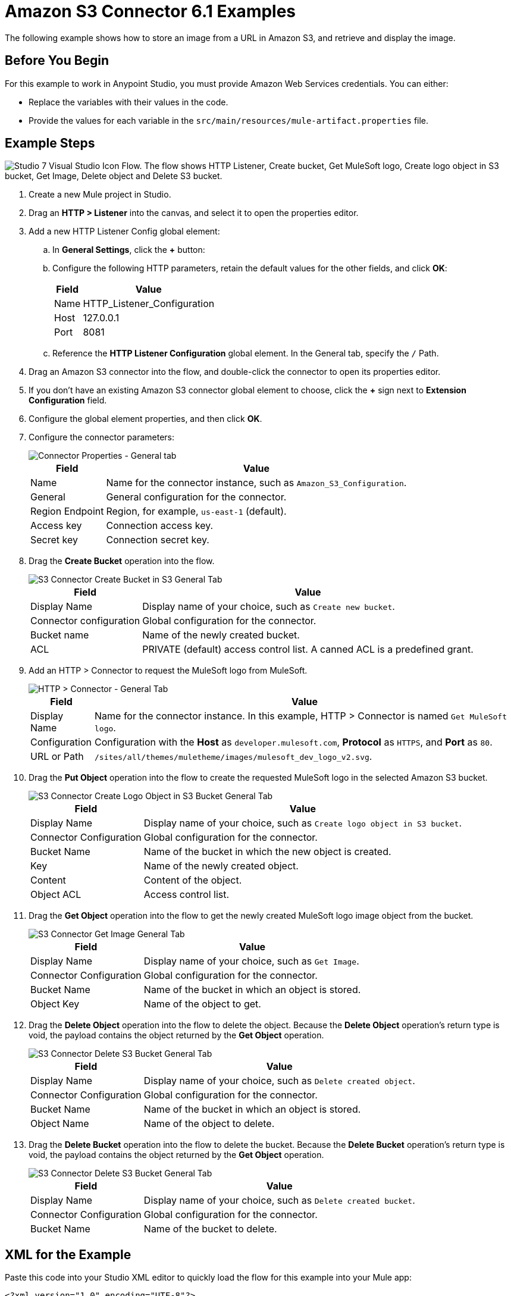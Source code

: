 = Amazon S3 Connector 6.1 Examples

The following example shows how to store an image from a URL in Amazon S3, and retrieve and display the image.

== Before You Begin

For this example to work in Anypoint Studio, you must provide Amazon Web Services credentials. You can either:

* Replace the variables with their values in the code.
* Provide the values for each variable in the `src/main/resources/mule-artifact.properties` file.

[[store-and-retrieve]]
== Example Steps

image::flow.png["Studio 7 Visual Studio Icon Flow. The flow shows HTTP Listener, Create bucket, Get MuleSoft logo, Create logo object in S3 bucket, Get Image, Delete object and Delete S3 bucket."]

. Create a new Mule project in Studio.
. Drag an *HTTP > Listener* into the canvas, and select it to open the properties editor.
. Add a new HTTP Listener Config global element:
.. In *General Settings*, click the *+* button:
.. Configure the following HTTP parameters, retain the default values for the other fields, and click *OK*:
+
[%header%autowidth.spread]
|===
|Field |Value
|Name |HTTP_Listener_Configuration
|Host |127.0.0.1
|Port |8081
|===
+
.. Reference the *HTTP Listener Configuration* global element. In the General tab, specify the `/` Path.
. Drag an Amazon S3 connector into the flow, and double-click the connector to open its properties editor.
. If you don't have an existing Amazon S3 connector global element to choose, click the *+* sign next to *Extension Configuration* field.
. Configure the global element properties, and then click *OK*.
. Configure the connector parameters:
+
image::s3_config.png[Connector Properties - General tab]
+
[%header%autowidth.spread]
|===
|Field |Value
|Name |Name for the connector instance, such as `Amazon_S3_Configuration`.
|General |General configuration for the connector.
|Region Endpoint |Region, for example, `us-east-1` (default).
|Access key |Connection access key.
|Secret key |Connection secret key.
|===
+
. Drag the *Create Bucket* operation into the flow.
+
image::create_bucket.png[S3 Connector Create Bucket in S3 General Tab]
+
[%header%autowidth.spread]
|===
|Field |Value
|Display Name |Display name of your choice, such as `Create new bucket`.
|Connector configuration |Global configuration for the connector.
|Bucket name |Name of the newly created bucket.
|ACL |PRIVATE (default) access control list. A canned ACL is a predefined grant.
|===
+
. Add an HTTP > Connector to request the MuleSoft logo from MuleSoft.
+
image::request.png[HTTP > Connector - General Tab]
+
[%header%autowidth.spread]
|===
|Field |Value
|Display Name |Name for the connector instance. In this example, HTTP > Connector is named `Get MuleSoft logo`.
|Configuration |Configuration with the *Host* as `developer.mulesoft.com`, *Protocol* as `HTTPS`, and *Port* as `80`.
|URL or Path |`/sites/all/themes/muletheme/images/mulesoft_dev_logo_v2.svg`.
|===
+
. Drag the *Put Object* operation into the flow to create the requested MuleSoft logo in the selected Amazon S3 bucket.
+
image::put_object.png[S3 Connector Create Logo Object in S3 Bucket General Tab]
+
[%header%autowidth.spread]
|===
|Field |Value
|Display Name |Display name of your choice, such as `Create logo object in S3 bucket`.
|Connector Configuration |Global configuration for the connector.
|Bucket Name |Name of the bucket in which the new object is created.
|Key |Name of the newly created object.
|Content |Content of the object.
|Object ACL |Access control list.
|===
+
. Drag the *Get Object* operation into the flow to get the newly created MuleSoft logo image object from the bucket.
+
image::get_object.png[S3 Connector Get Image General Tab]
+
[%header%autowidth.spread]
|===
|Field |Value
|Display Name |Display name of your choice, such as `Get Image`.
|Connector Configuration |Global configuration for the connector.
|Bucket Name |Name of the bucket in which an object is stored.
|Object Key |Name of the object to get.
|===
+
. Drag the *Delete Object* operation into the flow to delete the object. Because the *Delete Object* operation’s return type is void, the payload contains the object returned by the *Get Object* operation.
+
image::delete_object.png[S3 Connector Delete S3 Bucket General Tab]
+
[%header%autowidth.spread]
|===
|Field |Value
|Display Name |Display name of your choice, such as `Delete created object`.
|Connector Configuration |Global configuration for the connector.
|Bucket Name |Name of the bucket in which an object is stored.
|Object Name |Name of the object to delete.
|===
+
. Drag the *Delete Bucket* operation into the flow to delete the bucket. Because the *Delete Bucket* operation’s return type is void, the payload contains the object returned by the *Get Object* operation.
+
image::delete_bucket.png[S3 Connector Delete S3 Bucket General Tab]
+
[%header%autowidth.spread]
|===
|Field |Value
|Display Name |Display name of your choice, such as `Delete created bucket`.
|Connector Configuration |Global configuration for the connector.
|Bucket Name |Name of the bucket to delete.
|===

== XML for the Example

Paste this code into your Studio XML editor to quickly load the flow for this example into your Mule app:

[source,xml,linenums]
----
<?xml version="1.0" encoding="UTF-8"?>

<mule xmlns:s3="http://www.mulesoft.org/schema/mule/s3"
	xmlns:http="http://www.mulesoft.org/schema/mule/http"
	xmlns="http://www.mulesoft.org/schema/mule/core"
	xmlns:doc="http://www.mulesoft.org/schema/mule/documentation"
	xmlns:xsi="http://www.w3.org/2001/XMLSchema-instance"
	xsi:schemaLocation="http://www.mulesoft.org/schema/mule/core http://www.mulesoft.org/schema/mule/core/current/mule.xsd
http://www.mulesoft.org/schema/mule/http http://www.mulesoft.org/schema/mule/http/current/mule-http.xsd
http://www.mulesoft.org/schema/mule/s3 http://www.mulesoft.org/schema/mule/s3/current/mule-s3.xsd">
	<http:listener-config name="HTTP_Listener_config"
		doc:name="HTTP Listener config" doc:id="DOC_ID">
		<http:listener-connection host="0.0.0.0"
			port="8081" />
	</http:listener-config>
	<configuration-properties doc:name="Configuration properties" doc:id="DOC_ID" file="mule-artifact.properties" />
	<s3:config name="Amazon_S3_Configuration" doc:name="Amazon S3 Configuration" doc:id="DOC_ID" >
		<s3:connection accessKey="${config.accessKey}" secretKey="${config.secretKey}" />
	</s3:config>
	<http:request-config name="HTTP_Request_configuration" doc:name="HTTP Request configuration" doc:id="DOC_ID">
		<http:request-connection protocol="HTTPS" host="developer.mulesoft.com"/>
	</http:request-config>
	<flow name="docu-demoFlow" doc:id="DOC_ID" >
		<http:listener doc:name="Listener" doc:id="DOC_ID" config-ref="HTTP_Listener_config" path="/"/>
		<s3:create-bucket doc:name="Create new bucket" doc:id="DOC_ID" config-ref="Amazon_S3_Configuration" bucketName="${bucket.name}" acl="PRIVATE"/>
		<http:request method="GET" doc:name="Get Mulesoft logo" doc:id="DOC_ID" path="/sites/all/themes/muletheme/images/mulesoft_dev_logo_v2.svg" config-ref="HTTP_Request_configuration"/>
		<s3:put-object doc:name="Create logo object in S3 bucket" doc:id="DOC_ID" config-ref="Amazon_S3_Configuration" bucketName="${bucket.name}" key="${file.name}" objectACL="PRIVATE"/>
		<s3:get-object doc:name="Get image" doc:id="DOC_ID" config-ref="Amazon_S3_Configuration" bucketName="${bucket.name}" key="${file.name}"/>
		<s3:delete-object doc:name="Delete created object" doc:id="DOC_ID" config-ref="Amazon_S3_Configuration" bucketName="${bucket.name}" key="${file.name}"/>
		<s3:delete-bucket doc:name="Delete created bucket" doc:id="DOC_ID" config-ref="Amazon_S3_Configuration" bucketName="${bucket.name}"/>
	</flow>
</mule>
----

== See Also

* https://help.mulesoft.com[MuleSoft Help Center]
* http://docs.aws.amazon.com/sdk-for-java/v1/developer-guide/credentials.html#using-the-default-credential-provider-chain[Amazon Default Provider Credential Chain]
* http://docs.aws.amazon.com/AmazonS3/latest/dev/acl-overview.html[Amazon Access Control List (ACL) overview]

